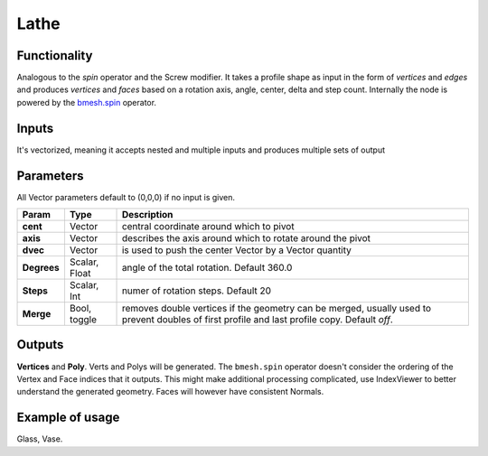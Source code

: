 Lathe
=====

Functionality
-------------

Analogous to the `spin` operator and the Screw modifier. It takes a profile shape as input in the form of *vertices* and *edges* and produces *vertices* and *faces* based on a rotation axis, angle, center, delta and step count. Internally the node is powered by the `bmesh.spin <http://www.blender.org/documentation/blender_python_api_2_71_release/bmesh.ops.html#bmesh.ops.spin>`_  operator.

Inputs
------

It's vectorized, meaning it accepts nested and multiple inputs and produces multiple sets of output

Parameters
----------

All Vector parameters default to (0,0,0) if no input is given.

+-------------+---------------+---------------------------------------------------------------+
| Param       | Type          | Description                                                   |  
+=============+===============+===============================================================+
| **cent**    | Vector        | central coordinate around which to pivot                      | 
+-------------+---------------+---------------------------------------------------------------+
| **axis**    | Vector        | describes the axis around which to rotate around the pivot    |  
+-------------+---------------+---------------------------------------------------------------+
| **dvec**    | Vector        | is used to push the center Vector by a Vector quantity        | 
+-------------+---------------+---------------------------------------------------------------+
| **Degrees** | Scalar, Float | angle of the total rotation. Default 360.0                    |
+-------------+---------------+---------------------------------------------------------------+
| **Steps**   | Scalar, Int   | numer of rotation steps. Default 20                           | 
+-------------+---------------+---------------------------------------------------------------+
| **Merge**   | Bool, toggle  | removes double vertices if the geometry can be merged,        |  
|             |               | usually used to prevent doubles of first profile and last     |
|             |               | profile copy. Default `off`.                                  | 
+-------------+---------------+---------------------------------------------------------------+


Outputs
-------

**Vertices** and **Poly**. Verts and Polys will be generated. The ``bmesh.spin`` operator doesn't consider the ordering of the Vertex and Face indices that it outputs. This might make additional processing complicated, use IndexViewer to better understand the generated geometry. Faces will however have consistent Normals.


Example of usage
----------------

Glass, Vase.
